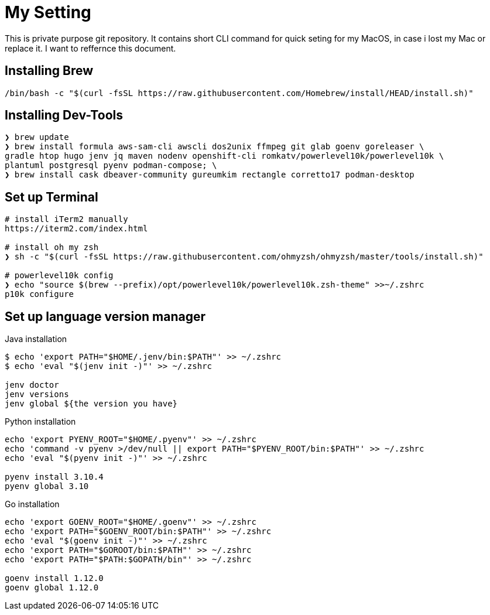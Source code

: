 = My Setting
This is private purpose git repository. It contains short CLI command for quick seting for my MacOS, in case i lost my Mac or replace it. I want to reffernce this document.


== Installing Brew

```
/bin/bash -c "$(curl -fsSL https://raw.githubusercontent.com/Homebrew/install/HEAD/install.sh)"
```

== Installing Dev-Tools


```
❯ brew update
❯ brew install formula aws-sam-cli awscli dos2unix ffmpeg git glab goenv goreleaser \
gradle htop hugo jenv jq maven nodenv openshift-cli romkatv/powerlevel10k/powerlevel10k \
plantuml postgresql pyenv podman-compose; \
❯ brew install cask dbeaver-community gureumkim rectangle corretto17 podman-desktop
```


== Set up Terminal
```
# install iTerm2 manually
https://iterm2.com/index.html

# install oh my zsh
❯ sh -c "$(curl -fsSL https://raw.githubusercontent.com/ohmyzsh/ohmyzsh/master/tools/install.sh)"

# powerlevel10k config
❯ echo "source $(brew --prefix)/opt/powerlevel10k/powerlevel10k.zsh-theme" >>~/.zshrc
p10k configure
```

== Set up language version manager
Java installation
```
$ echo 'export PATH="$HOME/.jenv/bin:$PATH"' >> ~/.zshrc
$ echo 'eval "$(jenv init -)"' >> ~/.zshrc

jenv doctor
jenv versions
jenv global ${the version you have}
```

Python installation
```
echo 'export PYENV_ROOT="$HOME/.pyenv"' >> ~/.zshrc
echo 'command -v pyenv >/dev/null || export PATH="$PYENV_ROOT/bin:$PATH"' >> ~/.zshrc
echo 'eval "$(pyenv init -)"' >> ~/.zshrc

pyenv install 3.10.4
pyenv global 3.10
```

Go installation
```
echo 'export GOENV_ROOT="$HOME/.goenv"' >> ~/.zshrc
echo 'export PATH="$GOENV_ROOT/bin:$PATH"' >> ~/.zshrc
echo 'eval "$(goenv init -)"' >> ~/.zshrc
echo 'export PATH="$GOROOT/bin:$PATH"' >> ~/.zshrc
echo 'export PATH="$PATH:$GOPATH/bin"' >> ~/.zshrc

goenv install 1.12.0
goenv global 1.12.0


```
